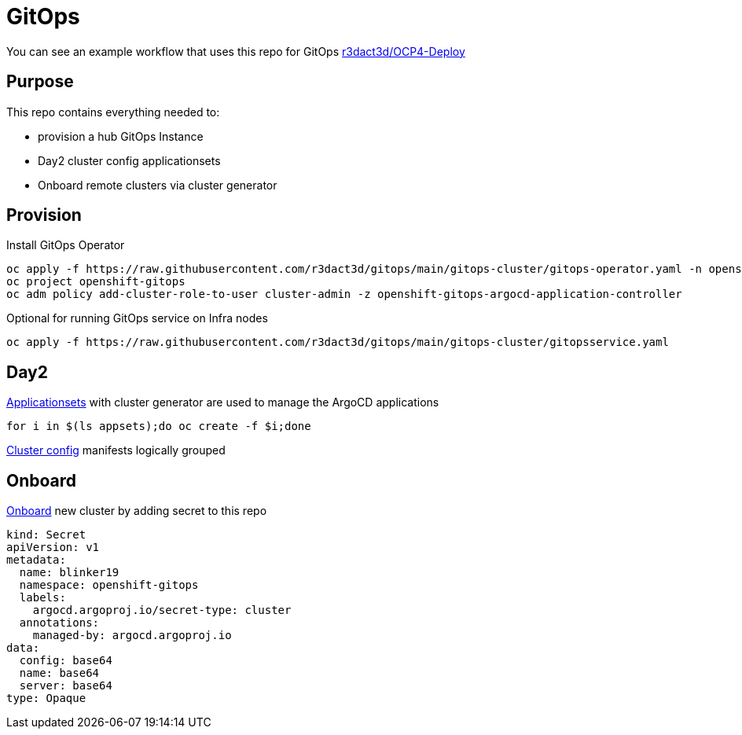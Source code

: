 = GitOps

You can see an example workflow that uses this repo for GitOps link:https://github.com/r3dact3d/OCP4-Deploy/blob/main/.github/workflows/gitops.yaml[r3dact3d/OCP4-Deploy]

== Purpose

This repo contains everything needed to:

* provision a hub GitOps Instance 
* Day2 cluster config applicationsets
* Onboard remote clusters via cluster generator

== Provision

.Install GitOps Operator
----
oc apply -f https://raw.githubusercontent.com/r3dact3d/gitops/main/gitops-cluster/gitops-operator.yaml -n openshift-operators
oc project openshift-gitops
oc adm policy add-cluster-role-to-user cluster-admin -z openshift-gitops-argocd-application-controller
----

.Optional for running GitOps service on Infra nodes
----
oc apply -f https://raw.githubusercontent.com/r3dact3d/gitops/main/gitops-cluster/gitopsservice.yaml
----

== Day2

.link:https://github.com/r3dact3d/gitops/tree/main/appsets[Applicationsets] with cluster generator are used to manage the ArgoCD applications
----
for i in $(ls appsets);do oc create -f $i;done
----

link:https://github.com/r3dact3d/gitops/tree/main/common-base[Cluster config] manifests logically grouped

== Onboard

.link:https://github.com/r3dact3d/gitops/tree/main/cluster-onboarding[Onboard] new cluster by adding secret to this repo
----
kind: Secret
apiVersion: v1
metadata:
  name: blinker19 
  namespace: openshift-gitops
  labels:
    argocd.argoproj.io/secret-type: cluster
  annotations:
    managed-by: argocd.argoproj.io
data:
  config: base64
  name: base64
  server: base64
type: Opaque
----

